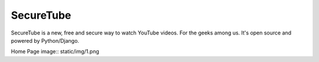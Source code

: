 =====
SecureTube
=====


SecureTube is a new, free and secure way to watch YouTube videos. For the geeks among us. It's open source and powered by Python/Django.

Home Page
image:: static/img/1.png
